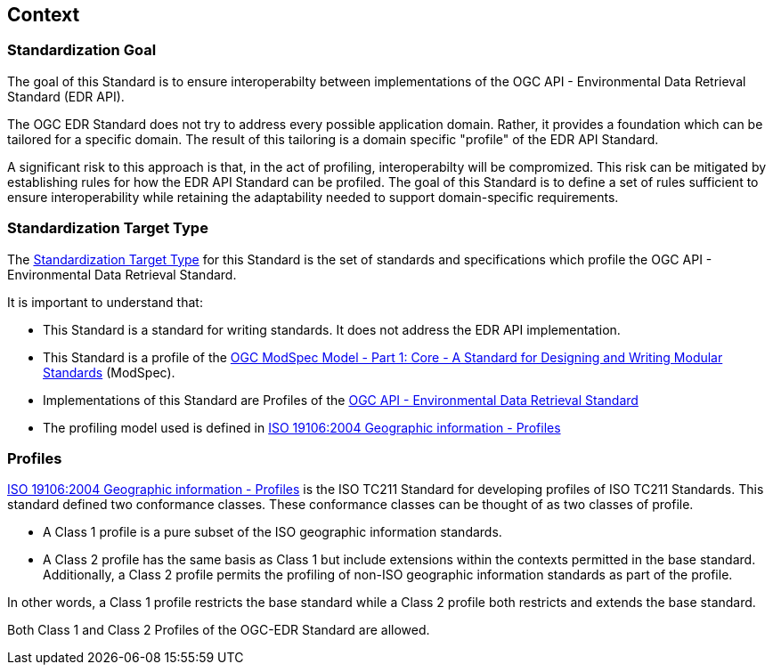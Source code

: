 [obligation=informative]
[[context-section]]

== Context

=== Standardization Goal

The goal of this Standard is to ensure interoperabilty between implementations of the OGC API - Environmental Data Retrieval Standard (EDR API).

The OGC EDR Standard does not try to address every possible application domain. Rather, it provides a foundation which can be tailored for a specific domain. The result of this tailoring is a domain specific "profile" of the EDR API Standard.

A significant risk to this approach is that, in the act of profiling, interoperabilty will be compromized. This risk can be mitigated by establishing rules for how the EDR API Standard can be profiled. The goal of this Standard is to define a set of rules sufficient to ensure interoperability while retaining the adaptability needed to support domain-specific requirements.

=== Standardization Target Type

The <<standardization_target_type-definition,Standardization Target Type>> for this Standard is the set of standards and specifications which profile the OGC API - Environmental Data Retrieval Standard.  

It is important to understand that:

* This Standard is a standard for writing standards. It does not address the EDR API implementation.
* This Standard is a profile of the <<ogc-modspec,OGC ModSpec Model - Part 1: Core - A Standard for Designing and Writing Modular Standards>> (ModSpec).
* Implementations of this Standard are Profiles of the <<ogc-edr,OGC API - Environmental Data Retrieval Standard>>
* The profiling model used is defined in <<iso19106,ISO 19106:2004 Geographic information - Profiles>> 

=== Profiles

<<iso19106,ISO 19106:2004 Geographic information - Profiles>> is the ISO TC211 Standard for developing profiles of ISO TC211 Standards. This standard defined two conformance classes. These conformance classes can be thought of as two classes of profile.

* A Class 1 profile is a pure subset of the ISO geographic information standards.
* A Class 2 profile has the same basis as Class 1 but include extensions within the contexts permitted in the base standard.  Additionally, a Class 2 profile permits the profiling of non-ISO geographic information standards as part of the profile. 

In other words, a Class 1 profile restricts the base standard while a Class 2 profile both restricts and extends the base standard.

Both Class 1 and Class 2 Profiles of the OGC-EDR Standard are allowed.

